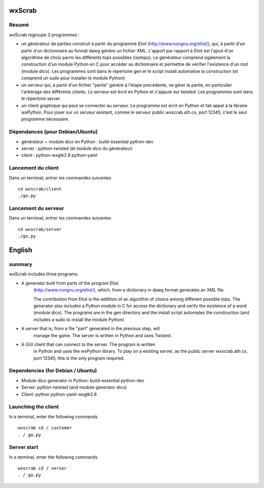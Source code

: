 wxScrab
=======

Résumé
------

wxScrab regroupe 3 programmes :

* un générateur de parties construit à partir du programme Eliot 
  (http://www.nongnu.org/eliot/), qui, à partir d'un partir d'un dictionnaire
  au format dawg génère un fichier XML. L'apport par rapport à Eliot est l'ajout
  d'un algorithme de choix parmi les différents tops possibles (isotops). Le
  générateur comprend également la construction d'un module Python en C pour
  accéder au dictionnaire et permettre de vérifier l'existence d'un mot (module
  dico). Les programmes sont dans le répertoire gen et le script install
  automatise la construction (et comprend un sudo pour installer le module
  Python)

* un serveur qui, à partir d'un fichier "partie" généré à l'étape précédente, va
  gérer la partie, en particulier l'arbitrage des différents clients. Le serveur
  est écrit en Python et s'appuie sur twisted. Les programmes sont dans le
  répertoire server

* un client graphique qui peut se connecter au serveur. Le programme est écrit
  en Python et fait appel à la libraire wxPython. Pour jouer sur un serveur
  existant, comme le serveur public wxscrab.ath.cx, port 12345, c'est le seul
  programme nécessaire.

Dépendances (pour Debian/Ubuntu)
--------------------------------

* générateur + module dico en Python : build-essential python-dev

* server : python-twisted (et module dico du générateur)

* client : python-wxgtk2.8 python-yaml

Lancement du client
-------------------

Dans un terminal, entrer les commandes suivantes ::

    cd wxscrab/client
    ./go.py


Lancement du serveur
--------------------

Dans un terminal, entrer les commandes suivantes ::

    cd wxscrab/server
    ./go.py

English
=======

summary
-------

wxScrab includes three programs:

* A generator built from parts of the program Eliot
   (http://www.nongnu.org/eliot/), which, from a dictionary in
   dawg format generates an XML file. 

   The contribution from Eliot is the addition of
   an algorithm of choice among different possible tops. The
   generator also includes a Python module in C for
   access the dictionary and verify the existence of a word (module
   dico). The programs are in the gen directory and the install script
   automates the construction (and includes a sudo to install the module
   Python)

* A server that is, from a file "part" generated in the previous step, will
   manage the game. The server is written in Python and uses Twisted. 

* A GUI client that can connect to the server. The program is written
   in Python and uses the wxPython library. To play on a existing server,
   as the public server wxscrab.ath.cx, port 12345, this is the only
   program required.

Dependencies (for Debian / Ubuntu)
----------------------------------

* Module dico generator in Python: build-essential python-dev

* Server: python-twisted (and module generator dico)

* Client: python python-yaml-wxgtk2.8

Launching the client
--------------------

In a terminal, enter the following commands ::

     wxscrab cd / customer
     . / go.py


Server start
------------

In a terminal, enter the following commands ::

     wxscrab cd / server
     . / go.py
